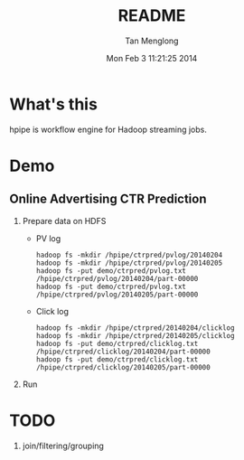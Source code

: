 # -*- mode: org -*-

#+TITLE: README
#+AUTHOR: Tan Menglong
#+EMAIL: tanmenglong AT gmail DOT com
#+DATE: Mon Feb  3 11:21:25 2014
#+STYLE: <link rel="stylesheet" type="text/css" href="http://blog.crackcell.com/static/org-mode/org-mode.css" />

* What's this
  hpipe is workflow engine for Hadoop streaming jobs.
* Demo
** Online Advertising CTR Prediction
   1. Prepare data on HDFS
      - PV log
        : hadoop fs -mkdir /hpipe/ctrpred/pvlog/20140204
        : hadoop fs -mkdir /hpipe/ctrpred/pvlog/20140205
        : hadoop fs -put demo/ctrpred/pvlog.txt /hpipe/ctrpred/pvlog/20140204/part-00000
        : hadoop fs -put demo/ctrpred/pvlog.txt /hpipe/ctrpred/pvlog/20140205/part-00000
      - Click log
        : hadoop fs -mkdir /hpipe/ctrpred/20140204/clicklog
        : hadoop fs -mkdir /hpipe/ctrpred/20140205/clicklog
        : hadoop fs -put demo/ctrpred/clicklog.txt /hpipe/ctrpred/clicklog/20140204/part-00000
        : hadoop fs -put demo/ctrpred/clicklog.txt /hpipe/ctrpred/clicklog/20140205/part-00000
   2. Run
* TODO
  1. join/filtering/grouping
